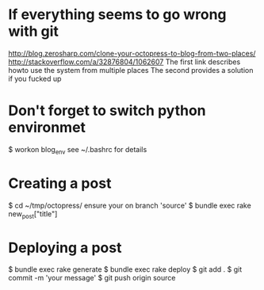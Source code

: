 * If everything seems to go wrong with git
  http://blog.zerosharp.com/clone-your-octopress-to-blog-from-two-places/
  http://stackoverflow.com/a/32876804/1062607
  The first link describes howto use the system from multiple places
  The second provides a solution if you fucked up
* Don't forget to switch python environmet
  $ workon blog_env
  see ~/.bashrc for details
* Creating a post
  $ cd ~/tmp/octopress/
  ensure your on branch 'source'
  $ bundle exec rake new_post["title"]
* Deploying a post
  $ bundle exec rake generate
  $ bundle exec rake deploy
  $ git add .
  $ git commit -m 'your message'
  $ git push origin source
